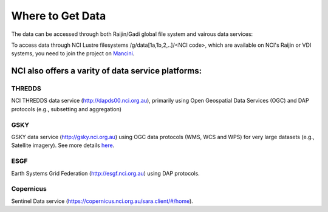 Where to Get Data
===================

The data can be accessed through both Raijin/Gadi global file system and vairous data services:

To access data through NCI Lustre filesystems /g/data[1a,1b,2,..]/<NCI code>, which are available on NCI's Raijin or VDI systems, you need to join the project on `Mancini`_.

.. _Mancini: https://my.nci.org.au

NCI also offers a varity of data service platforms:
++++++++++++++++++++++++++++++++++++++++++++++++++++++

THREDDS
~~~~~~~~~~

NCI THREDDS data service (http://dapds00.nci.org.au), primarily using Open Geospatial Data Services (OGC) and DAP protocols (e.g., subsetting and aggregation)

GSKY
~~~~~~~~~~

GSKY data service (http://gsky.nci.org.au) using OGC data protocols (WMS, WCS and WPS) for very large datasets (e.g., Satellite imagery). See more details `here <../_notebook/gsky/gsky.rst>`_.

ESGF
~~~~~~~~~~

Earth Systems Grid Federation (http://esgf.nci.org.au) using DAP protocols.

Copernicus 
~~~~~~~~~~

Sentinel Data service (https://copernicus.nci.org.au/sara.client/#/home).
   